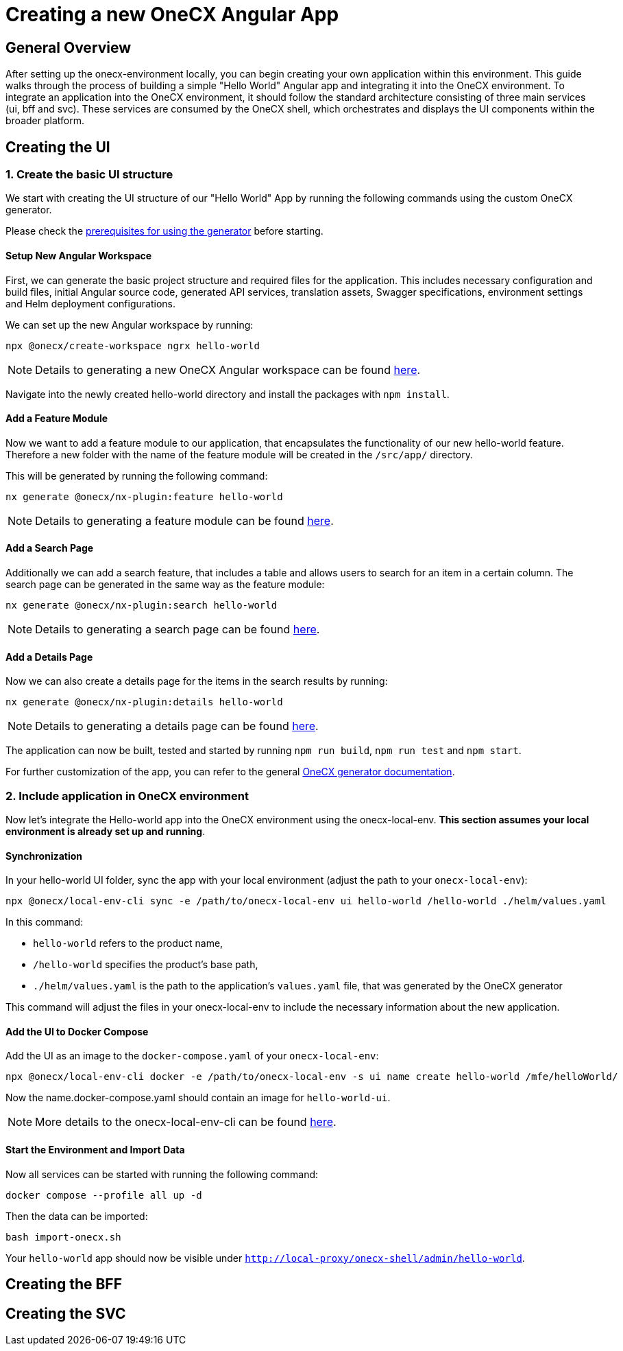 = Creating a new OneCX Angular App

[#general-overview]
== General Overview

//TODO: add link to onecx env setup guide
After setting up the onecx-environment locally, you can begin creating your own application within this environment. This guide walks through the process of building a simple "Hello World" Angular app and integrating it into the OneCX environment.
To integrate an application into the OneCX environment, it should follow the standard architecture consisting of three main services (ui, bff and svc).
These services are consumed by the OneCX shell, which orchestrates and displays the UI components within the broader platform.

[#creating-the-ui]
== Creating the UI

[#creating-basic-ui-structure]
=== 1. Create the basic UI structure

We start with creating the UI structure of our "Hello World" App by running the following commands using the custom OneCX generator.

Please check the link:https://onecx.github.io/docs/nx-plugins/current/general/getting_started/prerequisites.html[prerequisites for using the generator] before starting.

==== Setup New Angular Workspace

First, we can generate the basic project structure and required files for the application.
This includes necessary configuration and build files, initial Angular source code, generated API services, translation assets, Swagger specifications, environment settings and Helm deployment configurations.

We can set up the new Angular workspace by running:

[source,sh]
----
npx @onecx/create-workspace ngrx hello-world
----
NOTE: Details to generating a new OneCX Angular workspace can be found link:https://onecx.github.io/docs/nx-plugins/current/general/getting_started/new-onecx-app.html[here].

Navigate into the newly created hello-world directory and install the packages with `npm install`. 

==== Add a Feature Module

Now we want to add a feature module to our application, that encapsulates the functionality of our new hello-world feature. Therefore a new folder with the name of the feature module will be created in the `/src/app/` directory.

This will be generated by running the following command:

[source,sh]
----
nx generate @onecx/nx-plugin:feature hello-world
----
NOTE: Details to generating a feature module can be found link:https://onecx.github.io/docs/nx-plugins/current/general/getting_started/feature-module.html[here].

==== Add a Search Page

Additionally we can add a search feature, that includes a table and allows users to search for an item in a certain column.
The search page can be generated in the same way as the feature module:

[source,sh]
----
nx generate @onecx/nx-plugin:search hello-world
----
NOTE: Details to generating a search page can be found link:https://onecx.github.io/docs/nx-plugins/current/general/getting_started/search-page.html[here].

==== Add a Details Page

Now we can also create a details page for the items in the search results by running:

[source,sh]
----
nx generate @onecx/nx-plugin:details hello-world
----
NOTE: Details to generating a details page can be found link:https://onecx.github.io/docs/nx-plugins/current/general/getting_started/details-page.html[here].

The application can now be built, tested and started by running `npm run build`, `npm run test` and `npm start`.

For further customization of the app, you can refer to the general link:https://onecx.github.io/docs/[OneCX generator documentation].

[#include-application-in-onecx-environment]
=== 2. Include application in OneCX environment

Now let's integrate the Hello-world app into the OneCX environment using the onecx-local-env. *This section assumes your local environment is already set up and running*.

[#synchronization]
==== Synchronization

In your hello-world UI folder, sync the app with your local environment (adjust the path to your `onecx-local-env`):

[source,sh]
----
npx @onecx/local-env-cli sync -e /path/to/onecx-local-env ui hello-world /hello-world ./helm/values.yaml
----

In this command:

- `hello-world` refers to the product name,
- `/hello-world` specifies the product's base path,
- `./helm/values.yaml` is the path to the application's `values.yaml` file, that was generated by the OneCX generator

This command will adjust the files in your onecx-local-env to include the necessary information about the new application.

[#adding-to-docker-compose]
==== Add the UI to Docker Compose

Add the UI as an image to the `docker-compose.yaml` of your `onecx-local-env`:

[source,sh]
----
npx @onecx/local-env-cli docker -e /path/to/onecx-local-env -s ui name create hello-world /mfe/helloWorld/
----

Now the name.docker-compose.yaml should contain an image for `hello-world-ui`.

NOTE: More details to the onecx-local-env-cli can be found link:https://github.com/onecx/onecx-local-env-cli/[here].

[#start-environment]
==== Start the Environment and Import Data

Now all services can be started with running the following command:

[source,sh]
----
docker compose --profile all up -d
----

Then the data can be imported:

[source,sh]
----
bash import-onecx.sh
----

Your `hello-world` app should now be visible under `http://local-proxy/onecx-shell/admin/hello-world`.

[#creating-the-bff]
== Creating the BFF

[#creating-the-svc]
== Creating the SVC

